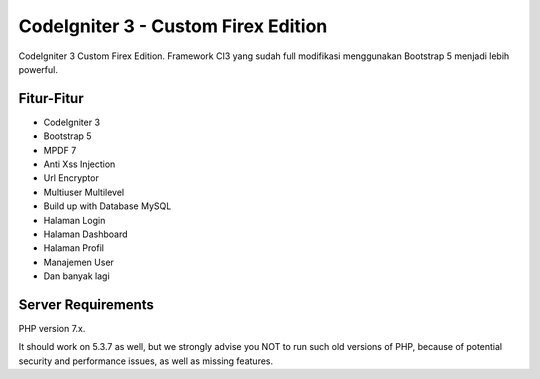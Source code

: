 ###################
CodeIgniter 3 - Custom Firex Edition
###################

CodeIgniter 3 Custom Firex Edition. Framework CI3 yang sudah full modifikasi menggunakan Bootstrap 5 menjadi lebih powerful. 

**************************
Fitur-Fitur
**************************
-  CodeIgniter 3
-  Bootstrap 5
-  MPDF 7
-  Anti Xss Injection
-  Url Encryptor
-  Multiuser Multilevel
-  Build up with Database MySQL
-  Halaman Login
-  Halaman Dashboard
-  Halaman Profil
-  Manajemen User
-  Dan banyak lagi

*******************
Server Requirements
*******************

PHP version 7.x.

It should work on 5.3.7 as well, but we strongly advise you NOT to run
such old versions of PHP, because of potential security and performance
issues, as well as missing features.

